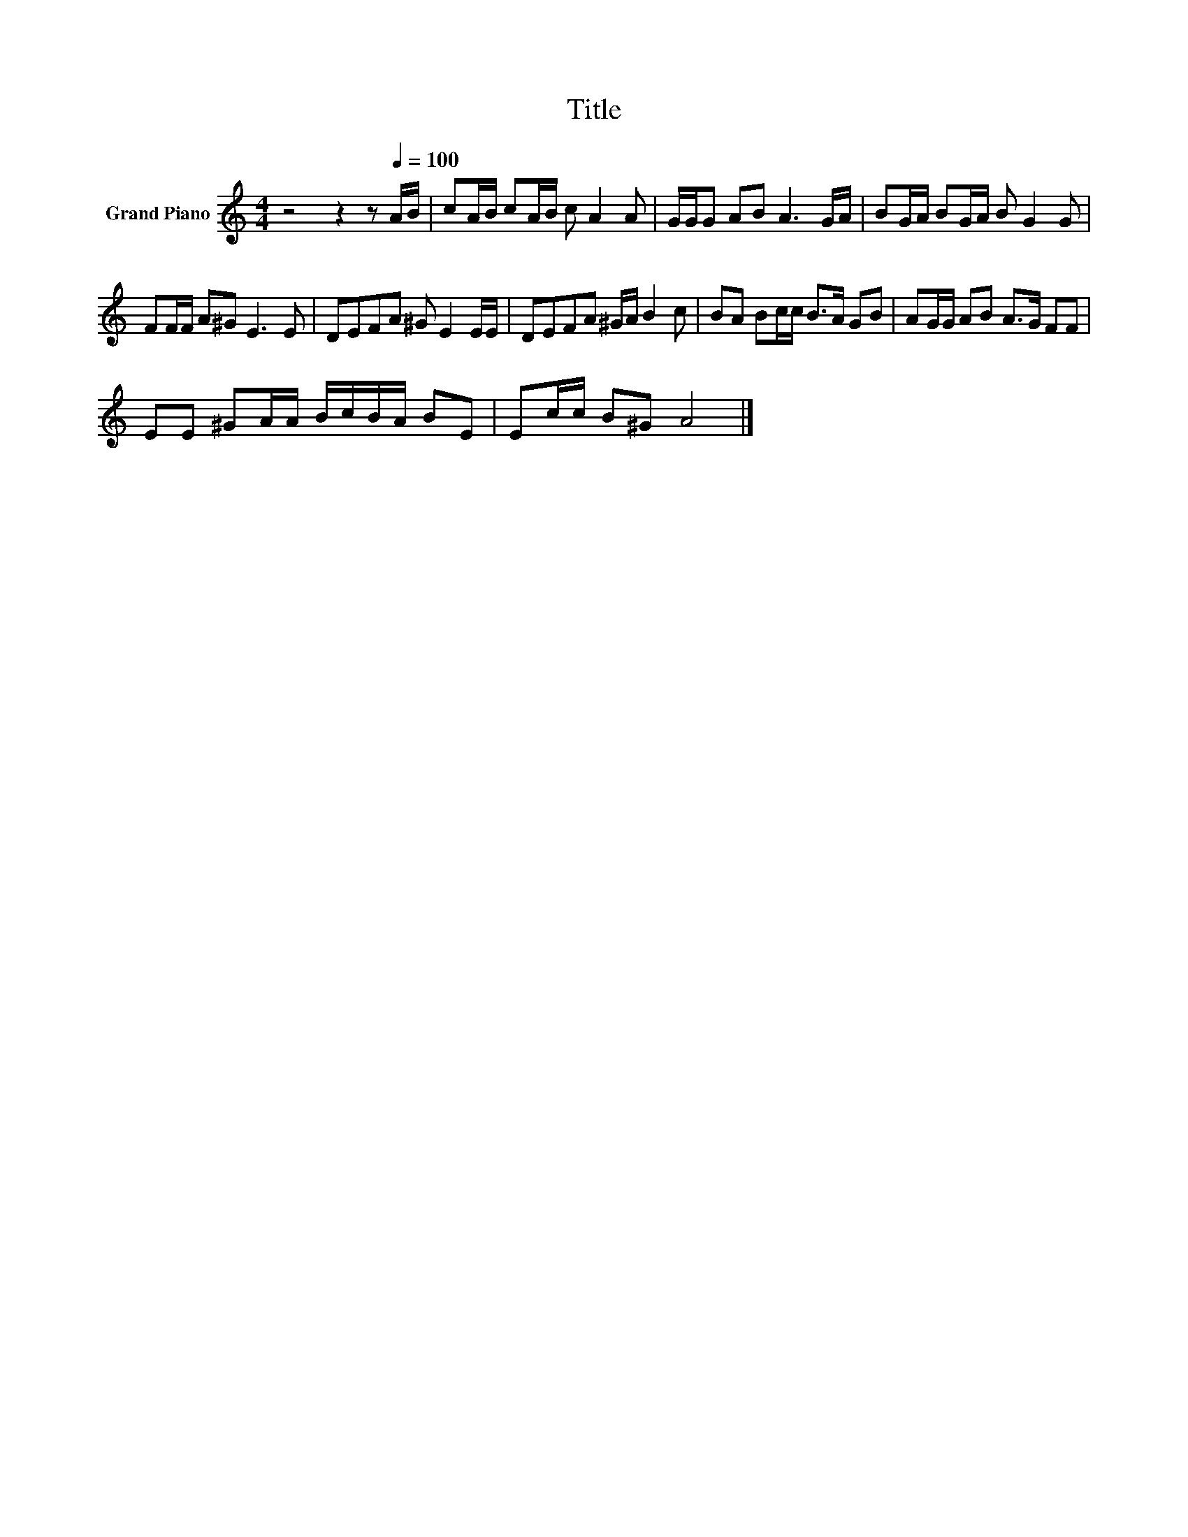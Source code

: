 X:1
T:Title
L:1/8
M:4/4
K:C
V:1 treble nm="Grand Piano"
V:1
 z4 z2 z[Q:1/4=100] A/B/ | cA/B/ cA/B/ c A2 A | G/G/G AB A3 G/A/ | BG/A/ BG/A/ B G2 G | %4
 FF/F/ A^G E3 E | DEFA ^G E2 E/E/ | DEFA ^G/A/ B2 c | BA Bc/c/ B>A GB | AG/G/ AB A>G FF | %9
 EE ^GA/A/ B/c/B/A/ BE | Ec/c/ B^G A4 |] %11

